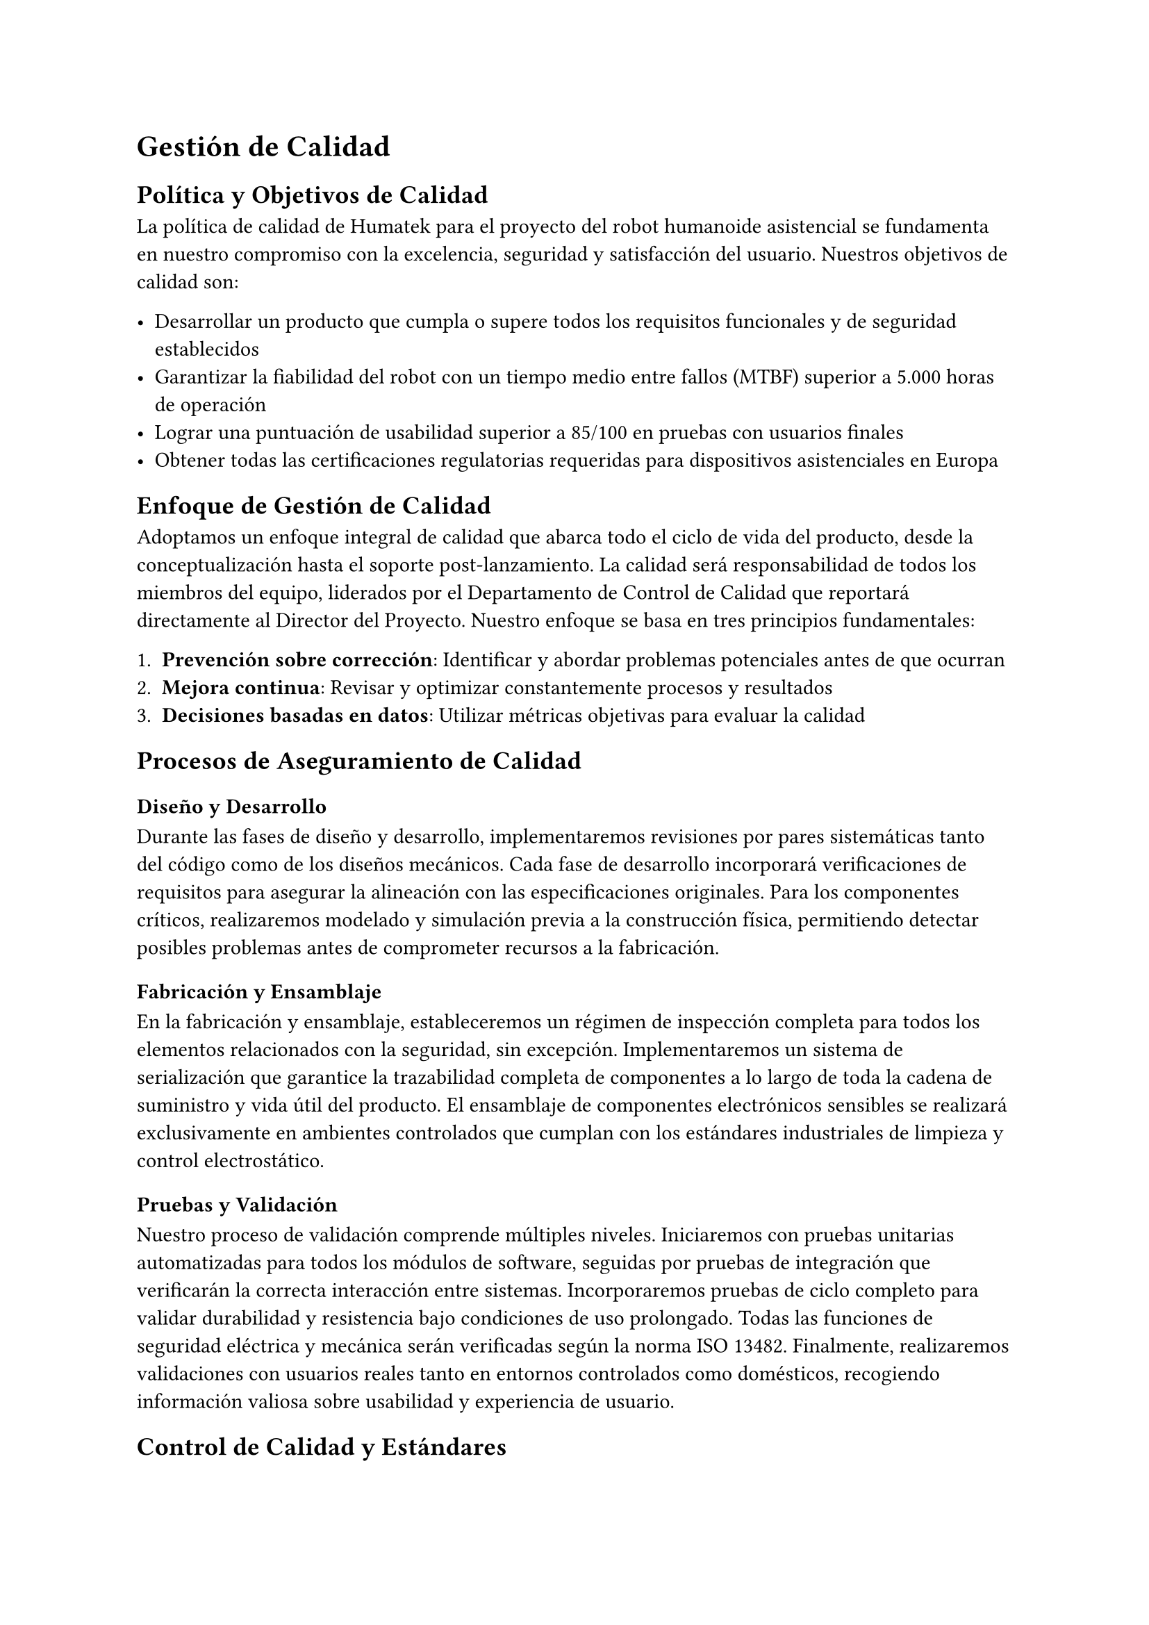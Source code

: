 = Gestión de Calidad

== Política y Objetivos de Calidad

La política de calidad de Humatek para el proyecto del robot humanoide asistencial se fundamenta en nuestro compromiso con la excelencia, seguridad y satisfacción del usuario. Nuestros objetivos de calidad son:

- Desarrollar un producto que cumpla o supere todos los requisitos funcionales y de seguridad establecidos
- Garantizar la fiabilidad del robot con un tiempo medio entre fallos (MTBF) superior a 5.000 horas de operación
- Lograr una puntuación de usabilidad superior a 85/100 en pruebas con usuarios finales
- Obtener todas las certificaciones regulatorias requeridas para dispositivos asistenciales en Europa

== Enfoque de Gestión de Calidad

Adoptamos un enfoque integral de calidad que abarca todo el ciclo de vida del producto, desde la conceptualización hasta el soporte post-lanzamiento. La calidad será responsabilidad de todos los miembros del equipo, liderados por el Departamento de Control de Calidad que reportará directamente al Director del Proyecto.
Nuestro enfoque se basa en tres principios fundamentales:

1. *Prevención sobre corrección*: Identificar y abordar problemas potenciales antes de que ocurran
2. *Mejora continua*: Revisar y optimizar constantemente procesos y resultados
3. *Decisiones basadas en datos*: Utilizar métricas objetivas para evaluar la calidad

== Procesos de Aseguramiento de Calidad

=== Diseño y Desarrollo
Durante las fases de diseño y desarrollo, implementaremos revisiones por pares sistemáticas tanto del código como de los diseños mecánicos. Cada fase de desarrollo incorporará verificaciones de requisitos para asegurar la alineación con las especificaciones originales. Para los componentes críticos, realizaremos modelado y simulación previa a la construcción física, permitiendo detectar posibles problemas antes de comprometer recursos a la fabricación.

=== Fabricación y Ensamblaje
En la fabricación y ensamblaje, estableceremos un régimen de inspección completa para todos los elementos relacionados con la seguridad, sin excepción. Implementaremos un sistema de serialización que garantice la trazabilidad completa de componentes a lo largo de toda la cadena de suministro y vida útil del producto. El ensamblaje de componentes electrónicos sensibles se realizará exclusivamente en ambientes controlados que cumplan con los estándares industriales de limpieza y control electrostático.

=== Pruebas y Validación
Nuestro proceso de validación comprende múltiples niveles. Iniciaremos con pruebas unitarias automatizadas para todos los módulos de software, seguidas por pruebas de integración que verificarán la correcta interacción entre sistemas. Incorporaremos pruebas de ciclo completo para validar durabilidad y resistencia bajo condiciones de uso prolongado. Todas las funciones de seguridad eléctrica y mecánica serán verificadas según la norma ISO 13482. Finalmente, realizaremos validaciones con usuarios reales tanto en entornos controlados como domésticos, recogiendo información valiosa sobre usabilidad y experiencia de usuario.

== Control de Calidad y Estándares

=== Estándares Aplicables
El proyecto se regirá por los siguientes estándares internacionales:

#table(
  columns: (auto, auto),
  inset: 10pt,
  align: (left, left),
  [*Estándar*], [*Ámbito*],
  [ISO 13482:2014], [Requisitos de seguridad para robots asistenciales],
  [IEC 60601-1], [Seguridad básica y funcionamiento esencial de equipos médicos],
  [ISO/IEC 27001], [Gestión de seguridad de la información],
  [ISO/IEC 15288], [Ciclo de vida del software],
)

=== Procedimientos de Control de Calidad
- *Inspección de entrada*: Verificación de componentes y materiales de proveedores
- *Control en proceso*: Puntos de inspección durante el ensamblaje y programación
- *Pruebas finales*: Batería completa de pruebas funcionales y de seguridad
- *Auditorías internas*: Evaluaciones periódicas del cumplimiento de procedimientos
- *Gestión de no conformidades*: Sistema para registro, análisis y corrección de defectos

== Documentación de Calidad

Se desarrollará y mantendrá actualizada la siguiente documentación de calidad:

- *Plan de Calidad del Proyecto*: Documento maestro que detalla todos los aspectos de gestión de calidad
- *Plan de Validación y Verificación*: Procedimientos para asegurar que el producto cumple los requisitos
- *Registros de Pruebas*: Documentación de todas las pruebas realizadas y sus resultados
- *Informes de No Conformidades*: Registro de problemas detectados y acciones correctivas
- *Certificados de Cumplimiento*: Documentación oficial de conformidad con estándares

Esta documentación complementará los entregables documentales especificados en el alcance del proyecto, asegurando una trazabilidad completa del cumplimiento de requisitos de calidad a lo largo de todo el ciclo de desarrollo.

== Métricas de Calidad

Para medir objetivamente la calidad del producto y del proyecto, utilizaremos las siguientes métricas clave:

=== Métricas de Producto
#table(
  columns: (auto, auto, auto),
  inset: 10pt,
  align: (left, left, center),
  [*Métrica*], [*Descripción*], [*Objetivo*],
  [Tasa de defectos], [Número de defectos por unidad producida], [< 0.5%],
  [Tiempo medio entre fallos (MTBF)], [Tiempo promedio entre fallos del sistema], [> 5.000h],
  [Precisión de movimiento], [Desviación en operaciones de manipulación], [< 2mm],
  [Tasa de falsos positivos en reconocimiento], [Identificaciones erróneas en sistemas de visión y voz], [< 1%],
  [Autonomía de batería], [Duración real vs. especificada], [> 95%],
  [Puntuación de usabilidad], [Evaluación mediante System Usability Scale (SUS)], [> 85/100],
)

=== Métricas de Proceso
#table(
  columns: (auto, auto, auto),
  inset: 10pt,
  align: (left, left, center),
  [*Métrica*], [*Descripción*], [*Objetivo*],
  [Cobertura de pruebas], [Porcentaje de funcionalidades cubierto por pruebas automatizadas], [> 90%],
  [Efectividad de revisiones], [Defectos encontrados en revisiones vs. pruebas], [> 60% en revisiones],
  [Tiempo de resolución de defectos], [Tiempo promedio para resolver problemas identificados], [< 5 días laborables],
  [Eficacia de acciones correctivas], [Tasa de reincidencia de problemas], [< 5%],
)

== Mejora Continua

Implementaremos un proceso estructurado de mejora continua que incluye:

- Reuniones semanales de revisión de calidad para analizar métricas y tendencias
- Sistema de registro y gestión de lecciones aprendidas
- Programa de sugerencias para mejoras de procesos y producto
- Revisiones post-fase para identificar oportunidades de optimización
- Auditorías periódicas de procesos y resultados

Este enfoque integral garantizará que tanto el producto como los procesos evolucionen constantemente para alcanzar niveles superiores de calidad y eficiencia, alineados con nuestra filosofía de excelencia y compromiso con los usuarios finales.
